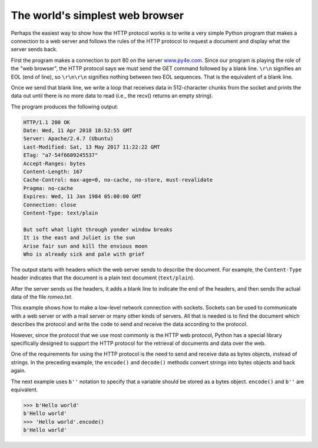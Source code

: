 The world's simplest web browser
--------------------------------

Perhaps the easiest way to show how the HTTP protocol works is to write
a very simple Python program that makes a connection to a web server and
follows the rules of the HTTP protocol to request a document and
display what the server sends back.

.. activecode:: simplewebbrowser
     :language: python3
     
     import socket

     mysock = socket.socket(socket.AF_INET, socket.SOCK_STREAM)
     mysock.connect(('data.pr4e.org', 80))
     cmd = 'GET http://data.pr4e.org/romeo.txt HTTP/1.0\r\n\r\n'.encode()
     mysock.send(cmd)

     while True:
       data = mysock.recv(512)
       if len(data) < 1:
         break
       print(data.decode(),end='')

     mysock.close()

First the program makes a connection to port 80 on the server
`www.py4e.com <http://www.py4e.com>`_. Since our program is playing the role
of the "web browser", the HTTP protocol says we must send the GET
command followed by a blank line. ``\r\n`` signifies an EOL (end of line),
so ``\r\n\r\n`` signifies nothing between two EOL sequences. That is the
equivalent of a blank line.

.. image:: ../images/socket.svg
   :align: center
   :scale: 7%
   :alt: A Socket Connection



Once we send that blank line, we write a loop that receives data in
512-character chunks from the socket and prints the data out until there
is no more data to read (i.e., the recv() returns an empty string).

The program produces the following output:

.. code-block::

   HTTP/1.1 200 OK
   Date: Wed, 11 Apr 2018 18:52:55 GMT
   Server: Apache/2.4.7 (Ubuntu)
   Last-Modified: Sat, 13 May 2017 11:22:22 GMT
   ETag: "a7-54f6609245537"
   Accept-Ranges: bytes
   Content-Length: 167
   Cache-Control: max-age=0, no-cache, no-store, must-revalidate
   Pragma: no-cache
   Expires: Wed, 11 Jan 1984 05:00:00 GMT
   Connection: close
   Content-Type: text/plain

   But soft what light through yonder window breaks
   It is the east and Juliet is the sun
   Arise fair sun and kill the envious moon
   Who is already sick and pale with grief


The output starts with headers which the web server sends to describe
the document. For example, the ``Content-Type`` header
indicates that the document is a plain text document
(\ ``text/plain``\ ).

After the server sends us the headers, it adds a blank line to indicate
the end of the headers, and then sends the actual data of the file
*romeo.txt*.

This example shows how to make a low-level network connection with
sockets. Sockets can be used to communicate with a web server or with a
mail server or many other kinds of servers. All that is needed is to
find the document which describes the protocol and write the code to
send and receive the data according to the protocol.

However, since the protocol that we use most commonly is the HTTP web
protocol, Python has a special library specifically designed to support
the HTTP protocol for the retrieval of documents and data over the web.

One of the requirements for using the HTTP protocol is the need to send
and receive data as bytes objects, instead of strings. In the preceding
example, the ``encode()`` and ``decode()`` methods convert strings into bytes
objects and back again.

The next example uses ``b''`` notation to specify that a variable should
be stored as a bytes object. ``encode()`` and ``b''`` are equivalent.

.. code-block:: 

   >>> b'Hello world'
   b'Hello world'
   >>> 'Hello world'.encode()
   b'Hello world'

.. mchoice:: http_protocol
    :practice: T
    :answer_a: HTTP protocol sends and recieves data as string types over sockets.
    :answer_b: Sockets can be used to connect with many kinds of servers using different protocols.
    :answer_c: Python does not support HTTP so we made a simple web browser to connect with web servers.
    :correct: b
    :feedback_a: HTTP only supports byte objects, that's why they are encoded to be byte objects and decoded as strings.
    :feedback_b: Sockets support different types of servers with codes describing the protocol used and required send and recive data.
    :feedback_c: HTTP is a commonly used protocol for web servers, python has its own library for http protocols.
    :feedback_d:
  
    Which of the following statements is correct?